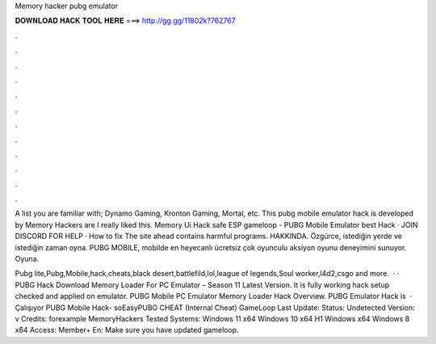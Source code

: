 Memory hacker pubg emulator



𝐃𝐎𝐖𝐍𝐋𝐎𝐀𝐃 𝐇𝐀𝐂𝐊 𝐓𝐎𝐎𝐋 𝐇𝐄𝐑𝐄 ===> http://gg.gg/11802k?762767



.



.



.



.



.



.



.



.



.



.



.



.

A list you are familiar with; Dynamo Gaming, Kronton Gaming, Mortal, etc. This pubg mobile emulator hack is developed by Memory Hackers are I really liked this. Memory Ui Hack safe ESP gameloop - PUBG Mobile Emulator best Hack · JOIN DISCORD FOR HELP · How to fix The site ahead contains harmful programs. HAKKINDA. Özgürce, istediğin yerde ve istediğin zaman oyna. PUBG MOBILE, mobilde en heyecanlı ücretsiz çok oyunculu aksiyon oyunu deneyimini sunuyor. Oyuna.

Pubg lite,Pubg,Mobile,hack,cheats,black desert,battlefild,lol,league of legends,Soul worker,l4d2,csgo and more.  · · PUBG Hack Download Memory Loader For PC Emulator – Season 11 Latest Version. It is fully working hack setup checked and applied on emulator. PUBG Mobile PC Emulator Memory Loader Hack Overview. PUBG Emulator Hack is   · Çalışıyor PUBG Mobile Hack- soEasyPUBG CHEAT (Internal Cheat) GameLoop Last Update: Status: Undetected Version: v Credits: forexample MemoryHackers Tested Systems: Windows 11 x64 Windows 10 x64 H1 Windows x64 Windows 8 x64 Access: Member+ En: Make sure you have updated gameloop.
